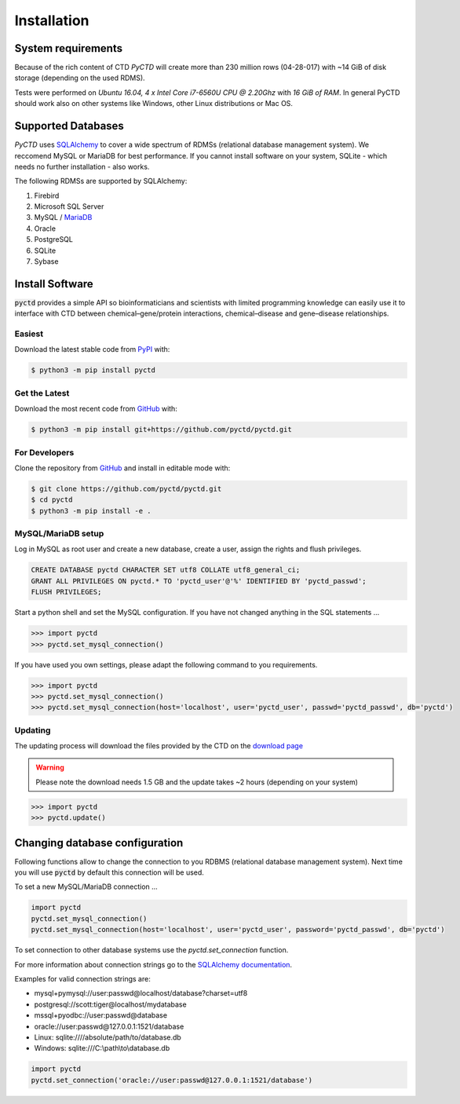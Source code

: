 Installation
============

System requirements
-------------------

Because of the rich content of CTD `PyCTD` will create more than 230 million rows (04-28-017) with ~14 GiB of disk
storage (depending on the used RDMS).

Tests were performed on *Ubuntu 16.04, 4 x Intel Core i7-6560U CPU @ 2.20Ghz* with
*16 GiB of RAM*. In general PyCTD should work also on other systems like Windows, other Linux distributions or Mac OS.

.. _rdbms:

Supported Databases
-------------------

`PyCTD` uses `SQLAlchemy <http://sqlalchemy.readthedocs.io>`_ to cover a wide spectrum of RDMSs
(relational database management system). We reccomend MySQL or MariaDB for best performance. If you cannot install
software on your system, SQLite - which needs no further installation - also works.

The following RDMSs are supported by SQLAlchemy:

1. Firebird
2. Microsoft SQL Server
3. MySQL / `MariaDB <https://mariadb.org/>`_
4. Oracle
5. PostgreSQL
6. SQLite
7. Sybase

Install Software
----------------

:code:`pyctd` provides a simple API so bioinformaticians and scientists with limited programming knowledge can easily
use it to interface with CTD between chemical–gene/protein interactions, chemical–disease and gene–disease
relationships.

Easiest
~~~~~~~
Download the latest stable code from `PyPI <https://pypi.python.org/pypi/pyctd>`_ with:

.. code-block:: sh

   $ python3 -m pip install pyctd

Get the Latest
~~~~~~~~~~~~~~~
Download the most recent code from `GitHub <https://github.com/cebel/pyctd>`_ with:

.. code-block:: sh

   $ python3 -m pip install git+https://github.com/pyctd/pyctd.git

For Developers
~~~~~~~~~~~~~~
Clone the repository from `GitHub <https://github.com/cebel/pyctd>`_ and install in editable mode with:

.. code-block:: sh

   $ git clone https://github.com/pyctd/pyctd.git
   $ cd pyctd
   $ python3 -m pip install -e .

MySQL/MariaDB setup
~~~~~~~~~~~~~~~~~~~
Log in MySQL as root user and create a new database, create a user, assign the rights and flush privileges.

.. code-block:: mysql

    CREATE DATABASE pyctd CHARACTER SET utf8 COLLATE utf8_general_ci;
    GRANT ALL PRIVILEGES ON pyctd.* TO 'pyctd_user'@'%' IDENTIFIED BY 'pyctd_passwd';
    FLUSH PRIVILEGES;

Start a python shell and set the MySQL configuration. If you have not changed anything in the SQL statements ...

.. code-block:: python

    >>> import pyctd
    >>> pyctd.set_mysql_connection()

If you have used you own settings, please adapt the following command to you requirements.

.. code-block:: python

    >>> import pyctd
    >>> pyctd.set_mysql_connection()
    >>> pyctd.set_mysql_connection(host='localhost', user='pyctd_user', passwd='pyctd_passwd', db='pyctd')

Updating
~~~~~~~~
The updating process will download the files provided by the CTD on the
`download page <http://ctdbase.org/downloads/>`_

.. warning:: Please note the download needs 1.5 GB and the update takes ~2 hours (depending on your system)

.. code-block:: python

    >>> import pyctd
    >>> pyctd.update()


Changing database configuration
-------------------------------
Following functions allow to change the connection to you RDBMS (relational database management system). Next
time you will use :code:`pyctd` by default this connection will be used.

To set a new MySQL/MariaDB connection ...

.. code-block:: python

    import pyctd
    pyctd.set_mysql_connection()
    pyctd.set_mysql_connection(host='localhost', user='pyctd_user', password='pyctd_passwd', db='pyctd')

To set connection to other database systems use the `pyctd.set_connection` function.

For more information about connection strings go to
the `SQLAlchemy documentation <http://docs.sqlalchemy.org/en/latest/core/engines.html>`_.

Examples for valid connection strings are:

- mysql+pymysql://user:passwd@localhost/database?charset=utf8
- postgresql://scott:tiger@localhost/mydatabase
- mssql+pyodbc://user:passwd@database
- oracle://user:passwd@127.0.0.1:1521/database
- Linux: sqlite:////absolute/path/to/database.db
- Windows: sqlite:///C:\\path\\to\\database.db

.. code-block:: python

    import pyctd
    pyctd.set_connection('oracle://user:passwd@127.0.0.1:1521/database')
